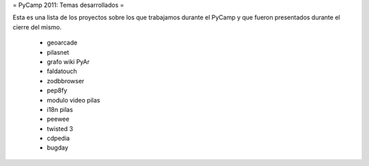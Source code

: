 .. title: Temasdesarrollados

= PyCamp 2011: Temas desarrollados =

Esta es una lista de los proyectos sobre los que trabajamos durante el PyCamp y que fueron presentados durante el cierre del mismo.

 * geoarcade
 * pilasnet
 * grafo wiki PyAr
 * faldatouch
 * zodbbrowser
 * pep8fy
 * modulo video pilas
 * i18n pilas
 * peewee
 * twisted 3
 * cdpedia
 * bugday
